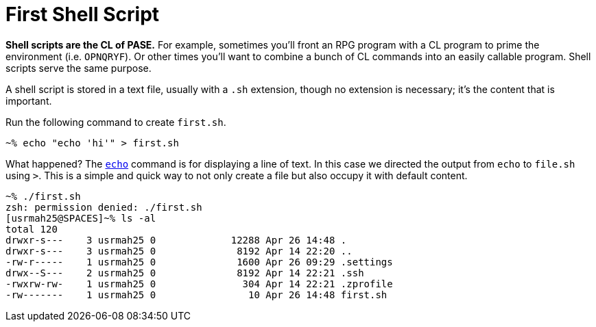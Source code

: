 # First Shell Script

**Shell scripts are the CL of PASE.**  For example, sometimes you'll front an RPG program with a CL program to prime the environment (i.e. `OPNQRYF`).  Or other times you'll want to combine a bunch of CL commands into an easily callable program.  Shell scripts serve the same purpose.

A shell script is stored in a text file, usually with a `.sh` extension, though no extension is necessary; it's the content that is important.

Run the following command to create `first.sh`.

```
~% echo "echo 'hi'" > first.sh
```

What happened?  The http://www.computerhope.com/unix/uecho.htm[`echo`] command is for displaying a line of text.  In this case we directed the output from `echo` to `file.sh` using `>`. This is a simple and quick way to not only create a file but also occupy it with default content.

```
~% ./first.sh
zsh: permission denied: ./first.sh
[usrmah25@SPACES]~% ls -al                                                      
total 120                                                                       
drwxr-s---    3 usrmah25 0             12288 Apr 26 14:48 .                     
drwxr-s---    3 usrmah25 0              8192 Apr 14 22:20 ..                    
-rw-r-----    1 usrmah25 0              1600 Apr 26 09:29 .settings             
drwx--S---    2 usrmah25 0              8192 Apr 14 22:21 .ssh                  
-rwxrw-rw-    1 usrmah25 0               304 Apr 14 22:21 .zprofile             
-rw-------    1 usrmah25 0                10 Apr 26 14:48 first.sh
```